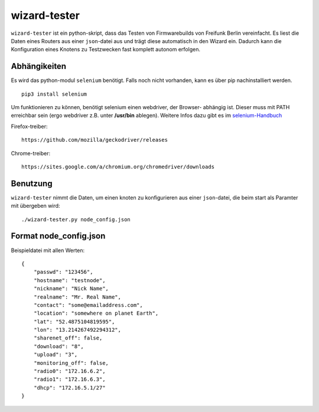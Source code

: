 wizard-tester
=============

``wizard-tester`` ist ein python-skript, dass das Testen von Firmwarebuilds
von Freifunk Berlin vereinfacht. Es liest die Daten eines Routers aus einer
``json``-datei aus und trägt diese automatisch in den Wizard ein. Dadurch
kann die Konfiguration eines Knotens zu Testzwecken fast komplett autonom
erfolgen.

Abhängikeiten
^^^^^^^^^^^^^

Es wird das python-modul ``selenium`` benötigt. Falls noch nicht vorhanden,
kann es über pip nachinstalliert werden.
::

    pip3 install selenium

Um funktionieren zu können, benötigt selenium einen webdriver, der Browser-
abhängig ist. Dieser muss mit PATH erreichbar sein (ergo webdriver z.B. unter
**/usr/bin** ablegen). Weitere Infos dazu gibt es im `selenium-Handbuch <https://selenium-python.readthedocs.io/installation.html#drivers>`_

Firefox-treiber:
::
    https://github.com/mozilla/geckodriver/releases

Chrome-treiber:
::
    https://sites.google.com/a/chromium.org/chromedriver/downloads
    
Benutzung
^^^^^^^^^

``wizard-tester`` nimmt die Daten, um einen knoten zu konfigurieren aus einer
``json``-datei, die beim start als Paramter mit übergeben wird:
::
    ./wizard-tester.py node_config.json


Format node_config.json
^^^^^^^^^^^^^^^^^^^^^^^
Beispieldatei mit allen Werten:
::
    {
        "passwd": "123456",
        "hostname": "testnode",
        "nickname": "Nick Name",
        "realname": "Mr. Real Name",
        "contact": "some@emailaddress.com",
        "location": "somewhere on planet Earth",
        "lat": "52.4875104819595",
        "lon": "13.214267492294312",
        "sharenet_off": false,
        "download": "8",
        "upload": "3",
        "monitoring_off": false,
        "radio0": "172.16.6.2",
        "radio1": "172.16.6.3",
        "dhcp": "172.16.5.1/27"
    }
